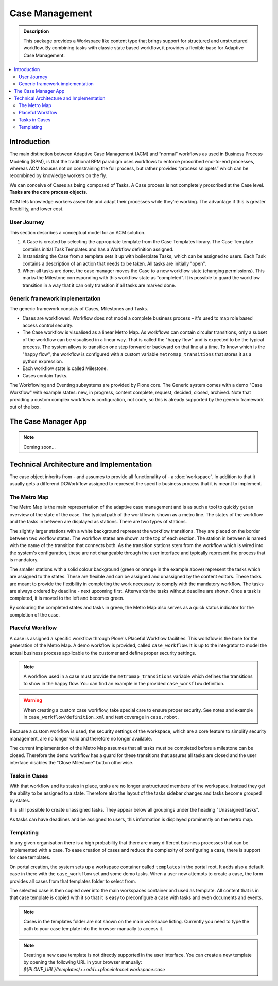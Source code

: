 ===============
Case Management
===============

.. admonition:: Description

    This package provides a Workspace like content type that brings support for structured and unstructured workflow. By combining tasks with classic state based workflow, it provides a flexible base for Adaptive Case Management.

.. image:: case-overview.png
   :alt: The overview of a case management workspace

.. contents:: :local:


Introduction
============

The main distinction between Adaptive Case Management (ACM) and “normal” workflows as used in Business Process Modeling (BPM), is that the traditional BPM paradigm uses workflows to enforce proscribed end-to-end processes, whereas ACM focuses not on constraining the full process, but rather provides “process snippets” which can be recombined by knowledge workers on the fly.

We can conceive of Cases as being composed of Tasks. A Case process is not completely proscribed at the Case level. **Tasks are the core process objects**.

ACM lets knowledge workers assemble and adapt their processes while they're working. The advantage if this is greater flexibility, and lower cost.

.. image:: metromap.png
   :alt: The Metro map of a case management workspace


User Journey
------------

This section describes a conceptual model for an ACM solution. 

1. A Case is created by selecting the appropriate template from the Case Templates library. The Case Template contains initial Task Templates and has a Workflow definition assigned. 

2. Instantiating the Case from a template sets it up with boilerplate Tasks, which can be assigned to users. Each Task contains a description of an action that needs to be taken. All tasks are initially "open".

3. When all tasks are done, the case manager moves the Case to a new workflow state (changing permissions). This marks the Milestone corresponding with this workflow state as “completed”. It is possible to guard the workflow transition in a way that it can only transition if all tasks are marked done.


Generic framework implementation
--------------------------------

The generic framework consists of Cases, Milestones and Tasks.

* Cases are workflowed. Workflow does not model a complete business process – it's used to map role based access control security.

* The Case workflow is visualised as a linear Metro Map. As workflows can contain circular transitions, only a subset of the workflow can be visualised in a linear way. That is called the "happy flow" and is expected to be the typical process. The system allows to transition one step forward or backward on that line at a time. To know which is the "happy flow", the workflow is configured with a custom variable ``metromap_transitions`` that stores it as a python expression. 

* Each workflow state is called Milestone.

* Cases contain Tasks.

The Workflowing and Eventing subsystems are provided by Plone core. The Generic system comes with a demo "Case Workflow" with example states: new, in progress, content complete, request, decided, closed, archived. Note that providing a custom complex workflow is configuration, not code, so this is already supported by the generic framework out of the box.


The Case Manager App
====================

.. note::

    Coming soon…

Technical Architecture and Implementation
=========================================

The case object inherits from - and assumes to provide all functionality of - a :doc:`workspace`. In addition to that it usually gets a differend DCWorkflow assigned to represent the specific business process that it is meant to implement. 

The Metro Map
-------------

The Metro Map is the main representation of the adaptive case management and is as such a tool to quickly get an overview of the state of the case. The typical path of the workflow is shown as a metro line. The states of the workflow and the tasks in between are displayed as stations. There are two types of stations. 

The slightly larger stations with a white background represent the workflow transitions. They are placed on the border between two worflow states. The workflow states are shown at the top of each section. The station in between is named with the name of the transition that connects both. As the transition stations stem from the workflow which is wired into the system's configuration, these are not changeable through the user interface and typically represent the process that is mandatory.

The smaller stations with a solid colour background (green or orange in the example above) represent the tasks which are assigned to the states. These are flexible and can be assigned and unassigned by the content editors. These tasks are meant to provide the flexibility in completing the work necessary to comply with the mandatory workflow. The tasks are always ordered by deadline - next upcoming first. Afterwards the tasks without deadline are shown. Once a task is completed, it is moved to the left and becomes green.

By colouring the completed states and tasks in green, the Metro Map also serves as a quick status indicator for the completion of the case.


Placeful Workflow
-----------------

A case is assigned a specific workflow through Plone's Placeful Workflow facilities. This workflow is the base for the generation of the Metro Map. A demo workflow is provided, called ``case_workflow``. It is up to the integrator to model the actual business process applicable to the customer and define proper security settings.

.. note::

    A workflow used in a case must provide the ``metromap_transitions`` variable which defines the transitions to show in the happy flow. You can find an example in the provided ``case_workflow`` definition.

.. warning::

   When creating a custom case workflow, take special care to ensure proper security. See notes and example in ``case_workflow/definition.xml`` and test coverage in ``case.robot``.

Because a custom workflow is used, the security settings of the workspace, which are a core feature to simplify security management, are no longer valid and therefore no longer available.

The current implementation of the Metro Map assumes that all tasks must be completed before a milestone can be closed. Therefore the demo workflow has a guard for these transitions that assures all tasks are closed and the user interface disables the "Close Milestone" button otherwise.


Tasks in Cases
--------------

With that workflow and its states in place, tasks are no longer unstructured members of the workspace. Instead they get the ability to be assigned to a state. Therefore also the layout of the tasks sidebar changes and tasks become grouped by states. 

It is still possible to create unassigned tasks. They appear below all groupings under the heading "Unassigned tasks".

As tasks can have deadlines and be assigned to users, this information is displayed prominently on the metro map. 


Templating
----------

In any given organisation there is a high probability that there are many different business processes that can be implemented with a case. To ease creation of cases and reduce the complexity of configuring a case, there is support for case templates. 

On portal creation, the system sets up a workspace container called ``templates`` in the portal root. It adds also a default case in there with the ``case_workflow`` set and some demo tasks. When a user now attempts to create a case, the form provides all cases from that templates folder to select from. 

The selected case is then copied over into the main workspaces container and used as template. All content that is in that case template is copied with it so that it is easy to preconfigure a case with tasks and even documents and events.

.. note::

    Cases in the templates folder are not shown on the main workspace listing. Currently you need to type the path to your case template into the browser manually to access it.

.. note::

   Creating a new case template is not directly supported in the user interface. You can create a new template by opening the following URL in your browser manually: `${PLONE_URL}/templates/++add++ploneintranet.workspace.case`





